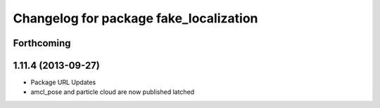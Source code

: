 ^^^^^^^^^^^^^^^^^^^^^^^^^^^^^^^^^^^^^^^
Changelog for package fake_localization
^^^^^^^^^^^^^^^^^^^^^^^^^^^^^^^^^^^^^^^

Forthcoming
-----------

1.11.4 (2013-09-27)
-------------------
* Package URL Updates
* amcl_pose and particle cloud are now published latched
